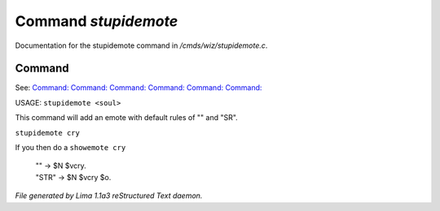 Command *stupidemote*
**********************

Documentation for the stupidemote command in */cmds/wiz/stupidemote.c*.

Command
=======

See: `Command:  <feelings.html>`_ `Command:  <m_messages.html>`_ `Command:  <addemote.html>`_ `Command:  <showemote.html>`_ `Command:  <rmemote.html>`_ `Command:  <targetemote.html>`_ 

USAGE:  ``stupidemote <soul>``

This command will add an emote with default rules of "" and "SR".

``stupidemote cry``

If you then do a ``showemote cry``

 |  "" -> $N $vcry.
 |  "STR" -> $N $vcry $o.

.. TAGS: RST



*File generated by Lima 1.1a3 reStructured Text daemon.*
